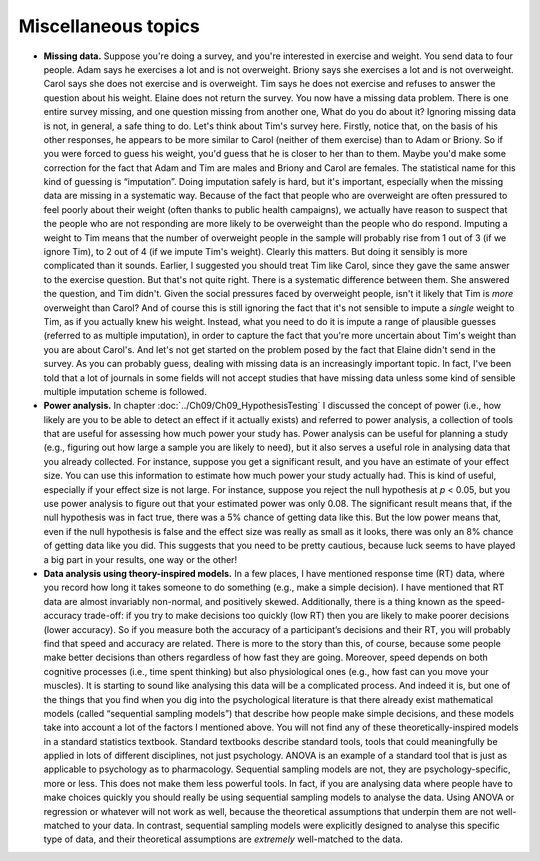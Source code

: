 .. sectionauthor:: `Danielle J. Navarro <https://djnavarro.net/>`_ and `David R. Foxcroft <https://www.davidfoxcroft.com/>`_

Miscellaneous topics
--------------------

-  **Missing data.** Suppose you're doing a survey, and you're interested in
   exercise and weight. You send data to four people. Adam says he exercises a
   lot and is not overweight. Briony says she exercises a lot and is not
   overweight. Carol says she does not exercise and is overweight. Tim says he
   does not exercise and refuses to answer the question about his weight.
   Elaine does not return the survey. You now have a missing data problem.
   There is one entire survey missing, and one question missing from another
   one, What do you do about it? Ignoring missing data is not, in general, a
   safe thing to do. Let's think about Tim's survey here. Firstly, notice that,
   on the basis of his other responses, he appears to be more similar to Carol
   (neither of them exercise) than to Adam or Briony. So if you were forced to
   guess his weight, you'd guess that he is closer to her than to them. Maybe
   you'd make some correction for the fact that Adam and Tim are males and
   Briony and Carol are females. The statistical name for this kind of guessing
   is “imputation”. Doing imputation safely is hard, but it's important,
   especially when the missing data are missing in a systematic way. Because of
   the fact that people who are overweight are often pressured to feel poorly
   about their weight (often thanks to public health campaigns), we actually
   have reason to suspect that the people who are not responding are more
   likely to be overweight than the people who do respond. Imputing a weight to
   Tim means that the number of overweight people in the sample will probably
   rise from 1 out of 3 (if we ignore Tim), to 2 out of 4 (if we impute Tim's
   weight). Clearly this matters. But doing it sensibly is more complicated
   than it sounds. Earlier, I suggested you should treat Tim like Carol, since
   they gave the same answer to the exercise question. But that's not quite
   right. There is a systematic difference between them. She answered the
   question, and Tim didn't. Given the social pressures faced by overweight
   people, isn't it likely that Tim is *more* overweight than Carol? And of
   course this is still ignoring the fact that it's not sensible to impute a
   *single* weight to Tim, as if you actually knew his weight. Instead, what
   you need to do it is impute a range of plausible guesses (referred to as
   multiple imputation), in order to capture the fact that you're more
   uncertain about Tim's weight than you are about Carol's. And let's not get
   started on the problem posed by the fact that Elaine didn't send in the
   survey. As you can probably guess, dealing with missing data is an
   increasingly important topic. In fact, I've been told that a lot of journals
   in some fields will not accept studies that have missing data unless some
   kind of sensible multiple imputation scheme is followed.

-  **Power analysis.** In chapter :doc:`../Ch09/Ch09_HypothesisTesting` I
   discussed the concept of power (i.e., how likely are you to be able to
   detect an effect if it actually exists) and referred to power analysis, a
   collection of tools that are useful for assessing how much power your study
   has. Power analysis can be useful for planning a study (e.g., figuring out
   how large a sample you are likely to need), but it also serves a useful role
   in analysing data that you already collected. For instance, suppose you get
   a significant result, and you have an estimate of your effect size. You can
   use this information to estimate how much power your study actually had.
   This is kind of useful, especially if your effect size is not large. For
   instance, suppose you reject the null hypothesis at *p* < 0.05, but you use
   power analysis to figure out that your estimated power was only 0.08. The
   significant result means that, if the null hypothesis was in fact true,
   there was a 5\% chance of getting data like this. But the low power means
   that, even if the null hypothesis is false and the effect size was really
   as small as it looks, there was only an 8\% chance of getting data like you
   did. This suggests that you need to be pretty cautious, because luck seems
   to have played a big part in your results, one way or the other!

-  **Data analysis using theory-inspired models.** In a few places, I have
   mentioned response time (RT) data, where you record how long it takes 
   someone to do something (e.g., make a simple decision). I have mentioned 
   that RT data are almost invariably non-normal, and positively skewed. 
   Additionally, there is a thing known as the speed-accuracy trade-off: if you 
   try to make decisions too quickly (low RT) then you are likely to make 
   poorer decisions (lower accuracy). So if you measure both the accuracy of a
   participant’s decisions and their RT, you will probably find that speed and 
   accuracy are related. There is more to the story than this, of course, 
   because some people make better decisions than others regardless of how fast 
   they are going. Moreover, speed depends on both cognitive processes (i.e., 
   time spent thinking) but also physiological ones (e.g., how fast can you 
   move your muscles). It is starting to sound like analysing this data will be 
   a complicated process. And indeed it is, but one of the things that you find 
   when you dig into the psychological literature is that there already exist
   mathematical models (called “sequential sampling models”) that describe how 
   people make simple decisions, and these models take into account a lot of 
   the factors I mentioned above. You will not find any of these
   theoretically-inspired models in a standard statistics textbook. Standard 
   textbooks describe standard tools, tools that could meaningfully be applied 
   in lots of different disciplines, not just psychology. ANOVA is an example 
   of a standard tool that is just as applicable to psychology as to 
   pharmacology. Sequential sampling models are not, they are 
   psychology-specific, more or less. This does not make them less powerful 
   tools. In fact, if you are analysing data where people have to make choices 
   quickly you should really be using sequential sampling models to analyse the 
   data. Using ANOVA or regression or whatever will not work as well, because 
   the theoretical assumptions that underpin them are not well-matched to your 
   data. In contrast, sequential sampling models were explicitly designed to 
   analyse this specific type of data, and their theoretical assumptions are 
   *extremely* well-matched to the data.
